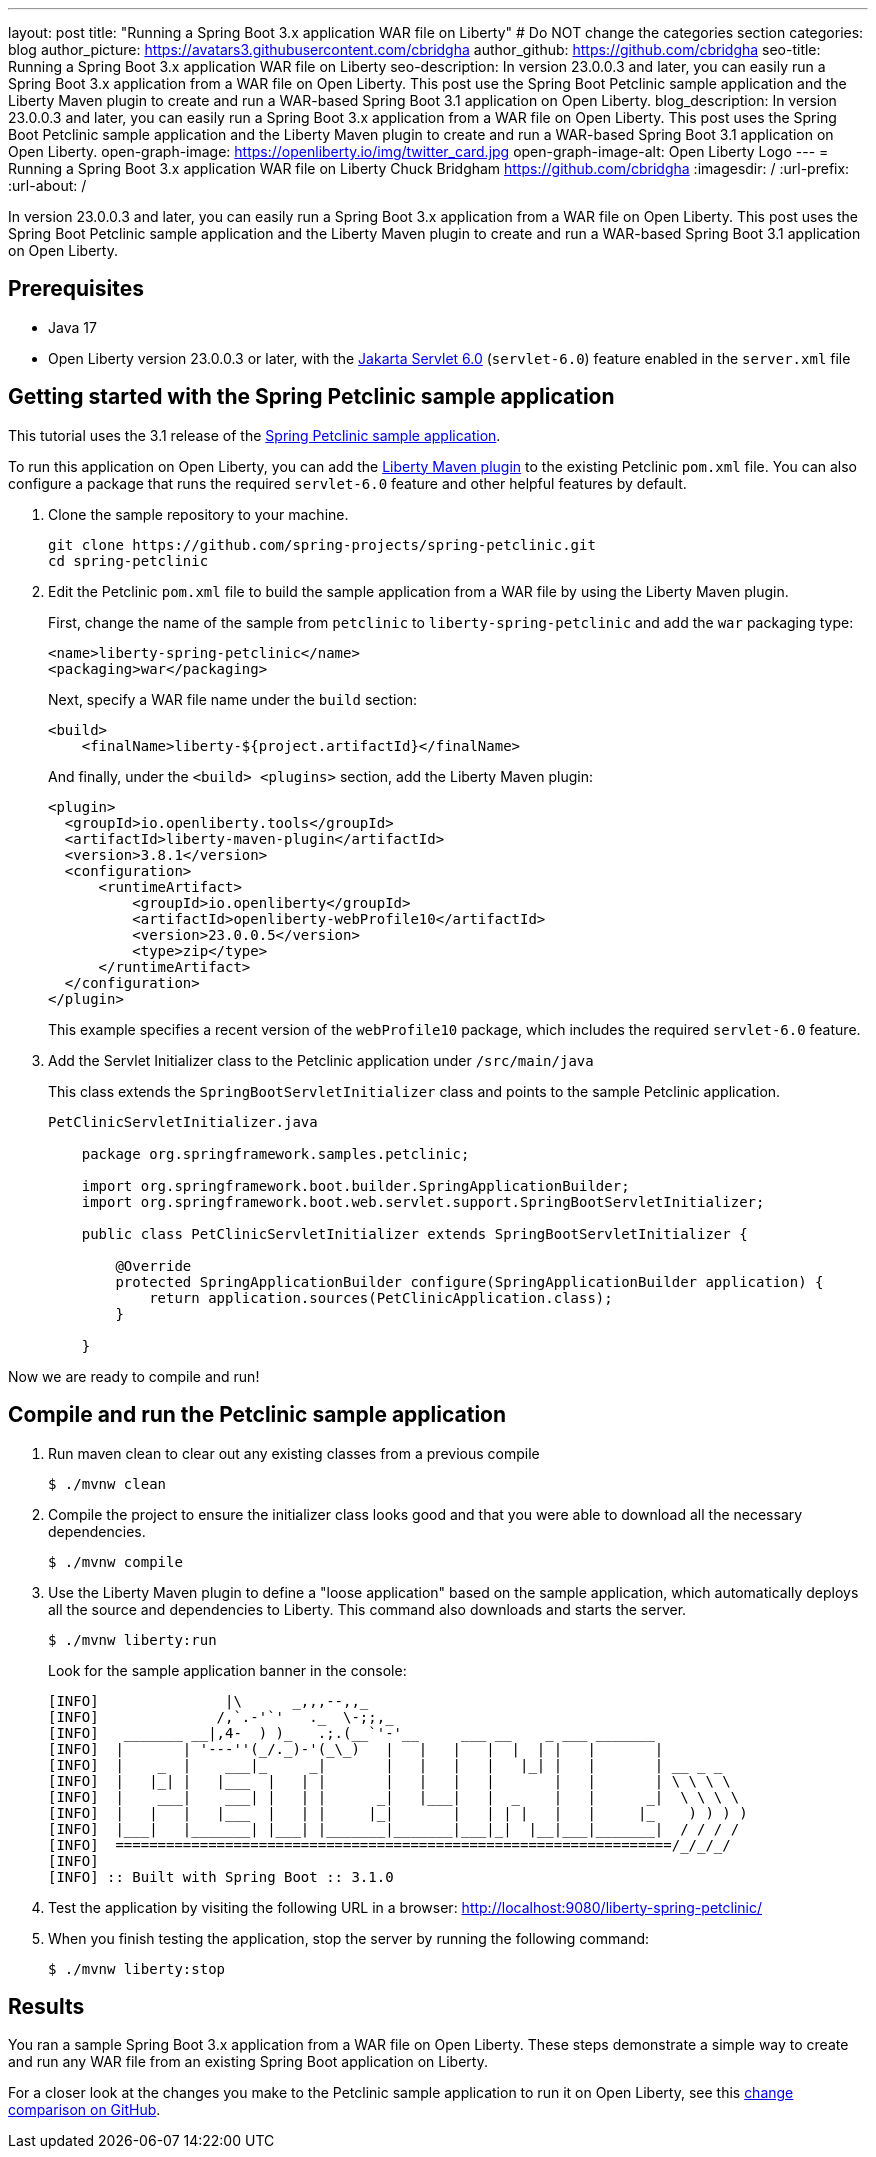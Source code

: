---
layout: post
title: "Running a Spring Boot 3.x application WAR file on Liberty"
# Do NOT change the categories section
categories: blog
author_picture: https://avatars3.githubusercontent.com/cbridgha
author_github: https://github.com/cbridgha
seo-title: Running a Spring Boot 3.x application WAR file on Liberty
seo-description: In version 23.0.0.3 and later, you can easily run a Spring Boot 3.x application from a WAR file on Open Liberty. This post use the Spring Boot Petclinic sample application and the Liberty Maven plugin to create and run a WAR-based Spring Boot 3.1 application on Open Liberty. 
blog_description: In version 23.0.0.3 and later, you can easily run a Spring Boot 3.x application from a WAR file on Open Liberty. This post uses the Spring Boot Petclinic sample application and the Liberty Maven plugin to create and run a WAR-based Spring Boot 3.1 application on Open Liberty. 
open-graph-image: https://openliberty.io/img/twitter_card.jpg
open-graph-image-alt: Open Liberty Logo
---
= Running a Spring Boot 3.x application WAR file on Liberty
Chuck Bridgham <https://github.com/cbridgha>
:imagesdir: /
:url-prefix:
:url-about: /
//Blank line here is necessary before starting the body of the post.

In version 23.0.0.3 and later, you can easily run a Spring Boot 3.x application from a WAR file on Open Liberty. This post uses the Spring Boot Petclinic sample application and the Liberty Maven plugin to create and run a WAR-based Spring Boot 3.1 application on Open Liberty.

== Prerequisites

- Java 17
- Open Liberty version 23.0.0.3 or later, with the link:{url-prefix}/docs/latest/reference/feature/servlet-6.0.html[Jakarta Servlet 6.0] (`servlet-6.0`) feature enabled in the `server.xml` file


== Getting started with the Spring Petclinic sample application

This tutorial uses the 3.1 release of the link:https://github.com/spring-projects/spring-petclinic[Spring Petclinic sample application].

To run this application on Open Liberty, you can add the link:https://github.com/OpenLiberty/ci.maven[Liberty Maven plugin] to the existing Petclinic `pom.xml` file. You can also configure a package that runs the required `servlet-6.0` feature and other helpful features by default.

1. Clone the sample repository to your machine.
+
[source,sh]
----
git clone https://github.com/spring-projects/spring-petclinic.git 
cd spring-petclinic
----

2. Edit the Petclinic `pom.xml` file to build the sample application from a WAR file by using the Liberty Maven plugin.
+
First, change the name of the sample from `petclinic` to `liberty-spring-petclinic` and add the `war` packaging type:
+
[source,xml]
----
<name>liberty-spring-petclinic</name>
<packaging>war</packaging>
----
+
Next, specify a WAR file name under the `build` section:
+
[source,xml]
----
<build>
    <finalName>liberty-${project.artifactId}</finalName>
----
+
And finally, under the `<build> <plugins>` section, add the Liberty Maven plugin:
+
[source,xml]
----
<plugin>
  <groupId>io.openliberty.tools</groupId>
  <artifactId>liberty-maven-plugin</artifactId>
  <version>3.8.1</version>
  <configuration>
      <runtimeArtifact>
          <groupId>io.openliberty</groupId>
          <artifactId>openliberty-webProfile10</artifactId>
          <version>23.0.0.5</version>
          <type>zip</type>
      </runtimeArtifact>
  </configuration>
</plugin>
----
+
This example specifies a recent version of the `webProfile10` package, which includes the required `servlet-6.0` feature.

3. Add the Servlet Initializer class to the Petclinic application under `/src/main/java` 
+
This class extends the `SpringBootServletInitializer` class and points to the sample Petclinic application.
+
[source,java]
----
PetClinicServletInitializer.java

    package org.springframework.samples.petclinic;

    import org.springframework.boot.builder.SpringApplicationBuilder;
    import org.springframework.boot.web.servlet.support.SpringBootServletInitializer;

    public class PetClinicServletInitializer extends SpringBootServletInitializer {

        @Override
        protected SpringApplicationBuilder configure(SpringApplicationBuilder application) {
            return application.sources(PetClinicApplication.class);
        }

    }
----

Now we are ready to compile and run!

== Compile and run the Petclinic sample application

1. Run maven clean to clear out any existing classes from a previous compile
+
[source,sh]
----
$ ./mvnw clean
----

2. Compile the project to ensure the initializer class looks good and that you were able to download all the necessary dependencies.
+
[source,sh]
----
$ ./mvnw compile
----

3. Use the Liberty Maven plugin to define a "loose application" based on the sample application, which automatically deploys all the source and dependencies to Liberty. This command also downloads and starts the server.
+
[source,sh]
----
$ ./mvnw liberty:run
----
+
Look for the sample application banner in the console:
+
[source,sh]
----
[INFO]               |\      _,,,--,,_
[INFO]              /,`.-'`'   ._  \-;;,_
[INFO]   _______ __|,4-  ) )_   .;.(__`'-'__     ___ __    _ ___ _______
[INFO]  |       | '---''(_/._)-'(_\_)   |   |   |   |  |  | |   |       |
[INFO]  |    _  |    ___|_     _|       |   |   |   |   |_| |   |       | __ _ _
[INFO]  |   |_| |   |___  |   | |       |   |   |   |       |   |       | \ \ \ \
[INFO]  |    ___|    ___| |   | |      _|   |___|   |  _    |   |      _|  \ \ \ \
[INFO]  |   |   |   |___  |   | |     |_|       |   | | |   |   |     |_    ) ) ) )
[INFO]  |___|   |_______| |___| |_______|_______|___|_|  |__|___|_______|  / / / /
[INFO]  ==================================================================/_/_/_/
[INFO] 
[INFO] :: Built with Spring Boot :: 3.1.0
----

4. Test the application by visiting the following URL in a browser: http://localhost:9080/liberty-spring-petclinic/ 
 
5. When you finish testing the application, stop the server by running the following command:    
+
[source,sh]
----
$ ./mvnw liberty:stop
----

== Results

You ran a sample Spring Boot 3.x application from a WAR file on Open Liberty. These steps demonstrate a simple way to create and run any WAR file from an existing Spring Boot application on Liberty.

For a closer look at the changes you make to the Petclinic sample application to run it on Open Liberty, see this link:https://github.com/spring-projects/spring-petclinic/compare/cf6d44b045f6cafe6c2c50b38d9de39389801ba5...cbridgha:spring-petclinic:RunAsWarOnLiberty[change comparison on GitHub].


